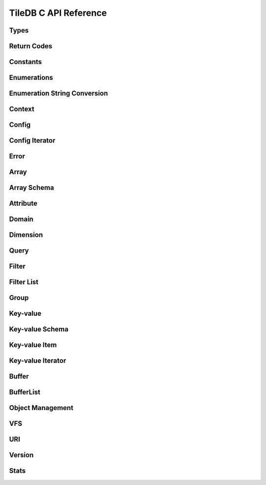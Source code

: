 TileDB C API Reference
======================

.. highlight:: c

Types
-----
.. doxygentypedef:: tiledb_array_t
    :project: TileDB-C
.. doxygentypedef:: tiledb_buffer_t
    :project: TileDB-C
.. doxygentypedef:: tiledb_buffer_list_t
    :project: TileDB-C
.. doxygentypedef:: tiledb_config_t
    :project: TileDB-C
.. doxygentypedef:: tiledb_config_iter_t
    :project: TileDB-C
.. doxygentypedef:: tiledb_ctx_t
    :project: TileDB-C
.. doxygentypedef:: tiledb_error_t
    :project: TileDB-C
.. doxygentypedef:: tiledb_attribute_t
    :project: TileDB-C
.. doxygentypedef:: tiledb_array_schema_t
    :project: TileDB-C
.. doxygentypedef:: tiledb_dimension_t
    :project: TileDB-C
.. doxygentypedef:: tiledb_domain_t
    :project: TileDB-C
.. doxygentypedef:: tiledb_query_t
    :project: TileDB-C
.. doxygentypedef:: tiledb_filter_t
    :project: TileDB-C
.. doxygentypedef:: tiledb_filter_list_t
    :project: TileDB-C
.. doxygentypedef:: tiledb_kv_t
    :project: TileDB-C
.. doxygentypedef:: tiledb_kv_schema_t
    :project: TileDB-C
.. doxygentypedef:: tiledb_kv_item_t
    :project: TileDB-C
.. doxygentypedef:: tiledb_kv_iter_t
    :project: TileDB-C
.. doxygentypedef:: tiledb_vfs_t
    :project: TileDB-C
.. doxygentypedef:: tiledb_vfs_fh_t
    :project: TileDB-C

Return Codes
------------
.. doxygendefine:: TILEDB_OK
    :project: TileDB-C
.. doxygendefine:: TILEDB_ERR
    :project: TileDB-C
.. doxygendefine:: TILEDB_OOM
    :project: TileDB-C

Constants
---------
.. doxygendefine:: TILEDB_COORDS
    :project: TileDB-C
.. doxygendefine:: TILEDB_VAR_NUM
    :project: TileDB-C
.. doxygendefine:: TILEDB_MAX_PATH
    :project: TileDB-C
.. doxygendefine:: TILEDB_OFFSET_SIZE
    :project: TileDB-C
.. doxygenfunction:: tiledb_coords
    :project: TileDB-C
.. doxygenfunction:: tiledb_var_num
    :project: TileDB-C
.. doxygenfunction:: tiledb_max_path
    :project: TileDB-C
.. doxygenfunction:: tiledb_datatype_size
    :project: TileDB-C
.. doxygenfunction:: tiledb_offset_size
    :project: TileDB-C

Enumerations
------------
.. doxygenenum:: tiledb_object_t
    :project: TileDB-C
.. doxygenenum:: tiledb_query_type_t
    :project: TileDB-C
.. doxygenenum:: tiledb_query_status_t
    :project: TileDB-C
.. doxygenenum:: tiledb_filesystem_t
    :project: TileDB-C
.. doxygenenum:: tiledb_datatype_t
    :project: TileDB-C
.. doxygenenum:: tiledb_array_type_t
    :project: TileDB-C
.. doxygenenum:: tiledb_layout_t
    :project: TileDB-C
.. doxygenenum:: tiledb_filter_type_t
    :project: TileDB-C
.. doxygenenum:: tiledb_filter_option_t
    :project: TileDB-C
.. doxygenenum:: tiledb_walk_order_t
    :project: TileDB-C
.. doxygenenum:: tiledb_vfs_mode_t
    :project: TileDB-C
.. doxygenenum:: tiledb_encryption_type_t
    :project: TileDB-C

Enumeration String Conversion
-----------------------------
.. doxygenfunction:: tiledb_query_type_to_str
    :project: TileDB-C
.. doxygenfunction:: tiledb_query_type_from_str
    :project: TileDB-C
.. doxygenfunction:: tiledb_object_type_to_str
    :project: TileDB-C
.. doxygenfunction:: tiledb_object_type_from_str
    :project: TileDB-C
.. doxygenfunction:: tiledb_filesystem_to_str
    :project: TileDB-C
.. doxygenfunction:: tiledb_filesystem_from_str
    :project: TileDB-C
.. doxygenfunction:: tiledb_datatype_to_str
    :project: TileDB-C
.. doxygenfunction:: tiledb_datatype_from_str
    :project: TileDB-C
.. doxygenfunction:: tiledb_array_type_to_str
    :project: TileDB-C
.. doxygenfunction:: tiledb_array_type_from_str
    :project: TileDB-C
.. doxygenfunction:: tiledb_layout_to_str
    :project: TileDB-C
.. doxygenfunction:: tiledb_layout_from_str
    :project: TileDB-C
.. doxygenfunction:: tiledb_filter_type_to_str
    :project: TileDB-C
.. doxygenfunction:: tiledb_filter_type_from_str
    :project: TileDB-C
.. doxygenfunction:: tiledb_filter_option_to_str
    :project: TileDB-C
.. doxygenfunction:: tiledb_filter_option_from_str
    :project: TileDB-C
.. doxygenfunction:: tiledb_encryption_type_to_str
    :project: TileDB-C
.. doxygenfunction:: tiledb_encryption_type_from_str
    :project: TileDB-C
.. doxygenfunction:: tiledb_query_status_to_str
    :project: TileDB-C
.. doxygenfunction:: tiledb_query_status_from_str
    :project: TileDB-C
.. doxygenfunction:: tiledb_walk_order_to_str
    :project: TileDB-C
.. doxygenfunction:: tiledb_walk_order_from_str
    :project: TileDB-C
.. doxygenfunction:: tiledb_vfs_mode_to_str
    :project: TileDB-C
.. doxygenfunction:: tiledb_vfs_mode_from_str
    :project: TileDB-C

Context
-------
.. doxygenfunction:: tiledb_ctx_alloc
    :project: TileDB-C
.. doxygenfunction:: tiledb_ctx_free
    :project: TileDB-C
.. doxygenfunction:: tiledb_ctx_get_config
    :project: TileDB-C
.. doxygenfunction:: tiledb_ctx_get_last_error
    :project: TileDB-C
.. doxygenfunction:: tiledb_ctx_is_supported_fs
    :project: TileDB-C
.. doxygenfunction:: tiledb_ctx_cancel_tasks
    :project: TileDB-C

Config
------
.. doxygenfunction:: tiledb_config_alloc
    :project: TileDB-C
.. doxygenfunction:: tiledb_config_free
    :project: TileDB-C
.. doxygenfunction:: tiledb_config_set
    :project: TileDB-C
.. doxygenfunction:: tiledb_config_get
    :project: TileDB-C
.. doxygenfunction:: tiledb_config_load_from_file
    :project: TileDB-C
.. doxygenfunction:: tiledb_config_unset
    :project: TileDB-C
.. doxygenfunction:: tiledb_config_save_to_file
    :project: TileDB-C

Config Iterator
---------------
.. doxygenfunction:: tiledb_config_iter_alloc
    :project: TileDB-C
.. doxygenfunction:: tiledb_config_iter_free
    :project: TileDB-C
.. doxygenfunction:: tiledb_config_iter_here
    :project: TileDB-C
.. doxygenfunction:: tiledb_config_iter_next
    :project: TileDB-C
.. doxygenfunction:: tiledb_config_iter_done
    :project: TileDB-C
.. doxygenfunction:: tiledb_config_iter_reset
    :project: TileDB-C

Error
-----
.. doxygenfunction:: tiledb_error_message
    :project: TileDB-C
.. doxygenfunction:: tiledb_error_free
    :project: TileDB-C


Array
-----
.. doxygenfunction:: tiledb_array_alloc
    :project: TileDB-C
.. doxygenfunction:: tiledb_array_open
    :project: TileDB-C
.. doxygenfunction:: tiledb_array_open_with_key
    :project: TileDB-C
.. doxygenfunction:: tiledb_array_open_at
    :project: TileDB-C
.. doxygenfunction:: tiledb_array_open_at_with_key
    :project: TileDB-C
.. doxygenfunction:: tiledb_array_reopen
    :project: TileDB-C
.. doxygenfunction:: tiledb_array_reopen_at
    :project: TileDB-C
.. doxygenfunction:: tiledb_array_get_timestamp
    :project: TileDB-C
.. doxygenfunction:: tiledb_array_close
    :project: TileDB-C
.. doxygenfunction:: tiledb_array_free
    :project: TileDB-C
.. doxygenfunction:: tiledb_array_create
    :project: TileDB-C
.. doxygenfunction:: tiledb_array_create_with_key
    :project: TileDB-C
.. doxygenfunction:: tiledb_array_consolidate
    :project: TileDB-C
.. doxygenfunction:: tiledb_array_consolidate_with_key
    :project: TileDB-C
.. doxygenfunction:: tiledb_array_get_schema
    :project: TileDB-C
.. doxygenfunction:: tiledb_array_get_query_type
    :project: TileDB-C
.. doxygenfunction:: tiledb_array_get_non_empty_domain
    :project: TileDB-C
.. doxygenfunction:: tiledb_array_max_buffer_size
    :project: TileDB-C
.. doxygenfunction:: tiledb_array_max_buffer_size_var
    :project: TileDB-C
.. doxygenfunction:: tiledb_array_get_uri
    :project: TileDB-C
.. doxygenfunction:: tiledb_array_encryption_type
    :project: TileDB-C

Array Schema
------------
.. doxygenfunction:: tiledb_array_schema_alloc
    :project: TileDB-C
.. doxygenfunction:: tiledb_array_schema_free
    :project: TileDB-C
.. doxygenfunction:: tiledb_array_schema_add_attribute
    :project: TileDB-C
.. doxygenfunction:: tiledb_array_schema_set_domain
    :project: TileDB-C
.. doxygenfunction:: tiledb_array_schema_set_capacity
    :project: TileDB-C
.. doxygenfunction:: tiledb_array_schema_set_cell_order
    :project: TileDB-C
.. doxygenfunction:: tiledb_array_schema_set_tile_order
    :project: TileDB-C
.. doxygenfunction:: tiledb_array_schema_set_coords_filter_list
    :project: TileDB-C
.. doxygenfunction:: tiledb_array_schema_set_offsets_filter_list
    :project: TileDB-C
.. doxygenfunction:: tiledb_array_schema_check
    :project: TileDB-C
.. doxygenfunction:: tiledb_array_schema_load
    :project: TileDB-C
.. doxygenfunction:: tiledb_array_schema_load_with_key
    :project: TileDB-C
.. doxygenfunction:: tiledb_array_schema_get_array_type
    :project: TileDB-C
.. doxygenfunction:: tiledb_array_schema_get_capacity
    :project: TileDB-C
.. doxygenfunction:: tiledb_array_schema_get_cell_order
    :project: TileDB-C
.. doxygenfunction:: tiledb_array_schema_get_coords_filter_list
    :project: TileDB-C
.. doxygenfunction:: tiledb_array_schema_get_offsets_filter_list
    :project: TileDB-C
.. doxygenfunction:: tiledb_array_schema_get_domain
    :project: TileDB-C
.. doxygenfunction:: tiledb_array_schema_get_tile_order
    :project: TileDB-C
.. doxygenfunction:: tiledb_array_schema_get_attribute_num
    :project: TileDB-C
.. doxygenfunction:: tiledb_array_schema_get_attribute_from_index
    :project: TileDB-C
.. doxygenfunction:: tiledb_array_schema_get_attribute_from_name
    :project: TileDB-C
.. doxygenfunction:: tiledb_array_schema_has_attribute
    :project: TileDB-C
.. doxygenfunction:: tiledb_array_schema_dump
    :project: TileDB-C

Attribute
---------
.. doxygenfunction:: tiledb_attribute_alloc
    :project: TileDB-C
.. doxygenfunction:: tiledb_attribute_free
    :project: TileDB-C
.. doxygenfunction:: tiledb_attribute_set_filter_list
    :project: TileDB-C
.. doxygenfunction:: tiledb_attribute_set_cell_val_num
    :project: TileDB-C
.. doxygenfunction:: tiledb_attribute_get_name
    :project: TileDB-C
.. doxygenfunction:: tiledb_attribute_get_type
    :project: TileDB-C
.. doxygenfunction:: tiledb_attribute_get_filter_list
    :project: TileDB-C
.. doxygenfunction:: tiledb_attribute_get_cell_val_num
    :project: TileDB-C
.. doxygenfunction:: tiledb_attribute_get_cell_size
    :project: TileDB-C
.. doxygenfunction:: tiledb_attribute_dump
    :project: TileDB-C

Domain
------
.. doxygenfunction:: tiledb_domain_alloc
    :project: TileDB-C
.. doxygenfunction:: tiledb_domain_free
    :project: TileDB-C
.. doxygenfunction:: tiledb_domain_get_type
    :project: TileDB-C
.. doxygenfunction:: tiledb_domain_get_ndim
    :project: TileDB-C
.. doxygenfunction:: tiledb_domain_add_dimension
    :project: TileDB-C
.. doxygenfunction:: tiledb_domain_get_dimension_from_index
    :project: TileDB-C
.. doxygenfunction:: tiledb_domain_get_dimension_from_name
    :project: TileDB-C
.. doxygenfunction:: tiledb_domain_has_dimension
    :project: TileDB-C
.. doxygenfunction:: tiledb_domain_dump
    :project: TileDB-C

Dimension
---------
.. doxygenfunction:: tiledb_dimension_alloc
    :project: TileDB-C
.. doxygenfunction:: tiledb_dimension_free
    :project: TileDB-C
.. doxygenfunction:: tiledb_dimension_get_name
    :project: TileDB-C
.. doxygenfunction:: tiledb_dimension_get_type
    :project: TileDB-C
.. doxygenfunction:: tiledb_dimension_get_domain
    :project: TileDB-C
.. doxygenfunction:: tiledb_dimension_get_tile_extent
    :project: TileDB-C
.. doxygenfunction:: tiledb_dimension_dump
    :project: TileDB-C

Query
-----
.. doxygenfunction:: tiledb_query_alloc
    :project: TileDB-C
.. doxygenfunction:: tiledb_query_set_subarray
    :project: TileDB-C
.. doxygenfunction:: tiledb_query_set_buffer
    :project: TileDB-C
.. doxygenfunction:: tiledb_query_set_buffer_var
    :project: TileDB-C
.. doxygenfunction:: tiledb_query_get_buffer
    :project: TileDB-C
.. doxygenfunction:: tiledb_query_get_buffer_var
    :project: TileDB-C
.. doxygenfunction:: tiledb_query_set_layout
    :project: TileDB-C
.. doxygenfunction:: tiledb_query_free
    :project: TileDB-C
.. doxygenfunction:: tiledb_query_finalize
    :project: TileDB-C
.. doxygenfunction:: tiledb_query_submit
    :project: TileDB-C
.. doxygenfunction:: tiledb_query_submit_async
    :project: TileDB-C
.. doxygenfunction:: tiledb_query_get_status
    :project: TileDB-C
.. doxygenfunction:: tiledb_query_get_type
    :project: TileDB-C
.. doxygenfunction:: tiledb_query_get_layout
    :project: TileDB-C
.. doxygenfunction:: tiledb_query_has_results
    :project: TileDB-C
.. doxygenfunction:: tiledb_query_add_range
    :project: TileDB-C
.. doxygenfunction:: tiledb_query_get_range
    :project: TileDB-C
.. doxygenfunction:: tiledb_query_get_range_num
    :project: TileDB-C
.. doxygenfunction:: tiledb_query_get_est_result_size
    :project: TileDB-C
.. doxygenfunction:: tiledb_query_get_est_result_size_var
    :project: TileDB-C

Filter
------
.. doxygenfunction:: tiledb_filter_alloc
    :project: TileDB-C
.. doxygenfunction:: tiledb_filter_free
    :project: TileDB-C
.. doxygenfunction:: tiledb_filter_get_type
    :project: TileDB-C
.. doxygenfunction:: tiledb_filter_set_option
    :project: TileDB-C
.. doxygenfunction:: tiledb_filter_get_option
    :project: TileDB-C

Filter List
-----------
.. doxygenfunction:: tiledb_filter_list_alloc
    :project: TileDB-C
.. doxygenfunction:: tiledb_filter_list_free
    :project: TileDB-C
.. doxygenfunction:: tiledb_filter_list_add_filter
    :project: TileDB-C
.. doxygenfunction:: tiledb_filter_list_set_max_chunk_size
    :project: TileDB-C
.. doxygenfunction:: tiledb_filter_list_get_nfilters
    :project: TileDB-C
.. doxygenfunction:: tiledb_filter_list_get_filter_from_index
    :project: TileDB-C
.. doxygenfunction:: tiledb_filter_list_get_max_chunk_size
    :project: TileDB-C

Group
-----
.. doxygenfunction:: tiledb_group_create
    :project: TileDB-C

Key-value
---------
.. doxygenfunction:: tiledb_kv_alloc
    :project: TileDB-C
.. doxygenfunction:: tiledb_kv_create
    :project: TileDB-C
.. doxygenfunction:: tiledb_kv_create_with_key
    :project: TileDB-C
.. doxygenfunction:: tiledb_kv_consolidate
    :project: TileDB-C
.. doxygenfunction:: tiledb_kv_consolidate_with_key
    :project: TileDB-C
.. doxygenfunction:: tiledb_kv_open
    :project: TileDB-C
.. doxygenfunction:: tiledb_kv_open_with_key
    :project: TileDB-C
.. doxygenfunction:: tiledb_kv_open_at
    :project: TileDB-C
.. doxygenfunction:: tiledb_kv_open_at_with_key
    :project: TileDB-C
.. doxygenfunction:: tiledb_kv_is_open
    :project: TileDB-C
.. doxygenfunction:: tiledb_kv_reopen
    :project: TileDB-C
.. doxygenfunction:: tiledb_kv_reopen_at
    :project: TileDB-C
.. doxygenfunction:: tiledb_kv_get_timestamp
    :project: TileDB-C
.. doxygenfunction:: tiledb_kv_close
    :project: TileDB-C
.. doxygenfunction:: tiledb_kv_free
    :project: TileDB-C
.. doxygenfunction:: tiledb_kv_add_item
    :project: TileDB-C
.. doxygenfunction:: tiledb_kv_flush
    :project: TileDB-C
.. doxygenfunction:: tiledb_kv_get_item
    :project: TileDB-C
.. doxygenfunction:: tiledb_kv_get_schema
    :project: TileDB-C
.. doxygenfunction:: tiledb_kv_has_key
    :project: TileDB-C
.. doxygenfunction:: tiledb_kv_is_dirty
    :project: TileDB-C
.. doxygenfunction:: tiledb_kv_encryption_type
    :project: TileDB-C

Key-value Schema
----------------
.. doxygenfunction:: tiledb_kv_schema_alloc
    :project: TileDB-C
.. doxygenfunction:: tiledb_kv_schema_free
    :project: TileDB-C
.. doxygenfunction:: tiledb_kv_schema_add_attribute
    :project: TileDB-C
.. doxygenfunction:: tiledb_kv_schema_check
    :project: TileDB-C
.. doxygenfunction:: tiledb_kv_schema_load
    :project: TileDB-C
.. doxygenfunction:: tiledb_kv_schema_load_with_key
    :project: TileDB-C
.. doxygenfunction:: tiledb_kv_schema_get_attribute_num
    :project: TileDB-C
.. doxygenfunction:: tiledb_kv_schema_get_attribute_from_index
    :project: TileDB-C
.. doxygenfunction:: tiledb_kv_schema_get_attribute_from_name
    :project: TileDB-C
.. doxygenfunction:: tiledb_kv_schema_has_attribute
    :project: TileDB-C
.. doxygenfunction:: tiledb_kv_schema_dump
    :project: TileDB-C
.. doxygenfunction:: tiledb_kv_schema_set_capacity
    :project: TileDB-C
.. doxygenfunction:: tiledb_kv_schema_get_capacity
    :project: TileDB-C

Key-value Item
--------------
.. doxygenfunction:: tiledb_kv_item_alloc
    :project: TileDB-C
.. doxygenfunction:: tiledb_kv_item_free
    :project: TileDB-C
.. doxygenfunction:: tiledb_kv_item_set_key
    :project: TileDB-C
.. doxygenfunction:: tiledb_kv_item_set_value
    :project: TileDB-C
.. doxygenfunction:: tiledb_kv_item_get_key
    :project: TileDB-C
.. doxygenfunction:: tiledb_kv_item_get_value
    :project: TileDB-C

Key-value Iterator
------------------
.. doxygenfunction:: tiledb_kv_iter_alloc
    :project: TileDB-C
.. doxygenfunction:: tiledb_kv_iter_free
    :project: TileDB-C
.. doxygenfunction:: tiledb_kv_iter_here
    :project: TileDB-C
.. doxygenfunction:: tiledb_kv_iter_next
    :project: TileDB-C
.. doxygenfunction:: tiledb_kv_iter_done
    :project: TileDB-C
.. doxygenfunction:: tiledb_kv_iter_reset
    :project: TileDB-C

Buffer
------
.. doxygenfunction:: tiledb_buffer_alloc
    :project: TileDB-C
.. doxygenfunction:: tiledb_buffer_free
    :project: TileDB-C
.. doxygenfunction:: tiledb_buffer_get_type
    :project: TileDB-C
.. doxygenfunction:: tiledb_buffer_set_type
    :project: TileDB-C
.. doxygenfunction:: tiledb_buffer_get_data
    :project: TileDB-C
.. doxygenfunction:: tiledb_buffer_set_data
    :project: TileDB-C

BufferList
----------
.. doxygenfunction:: tiledb_buffer_list_alloc
    :project: TileDB-C
.. doxygenfunction:: tiledb_buffer_list_free
    :project: TileDB-C
.. doxygenfunction:: tiledb_buffer_list_get_num_buffers
    :project: TileDB-C
.. doxygenfunction:: tiledb_buffer_list_get_total_size
    :project: TileDB-C
.. doxygenfunction:: tiledb_buffer_list_get_buffer
    :project: TileDB-C
.. doxygenfunction:: tiledb_buffer_list_flatten
    :project: TileDB-C

Object Management
-----------------
.. doxygenfunction:: tiledb_object_type
    :project: TileDB-C
.. doxygenfunction:: tiledb_object_remove
    :project: TileDB-C
.. doxygenfunction:: tiledb_object_move
    :project: TileDB-C
.. doxygenfunction:: tiledb_object_walk
    :project: TileDB-C
.. doxygenfunction:: tiledb_object_ls
    :project: TileDB-C

VFS
---
.. doxygenfunction:: tiledb_vfs_alloc
    :project: TileDB-C
.. doxygenfunction:: tiledb_vfs_free
    :project: TileDB-C
.. doxygenfunction:: tiledb_vfs_get_config
    :project: TileDB-C
.. doxygenfunction:: tiledb_vfs_create_bucket
    :project: TileDB-C
.. doxygenfunction:: tiledb_vfs_remove_bucket
    :project: TileDB-C
.. doxygenfunction:: tiledb_vfs_empty_bucket
    :project: TileDB-C
.. doxygenfunction:: tiledb_vfs_is_empty_bucket
    :project: TileDB-C
.. doxygenfunction:: tiledb_vfs_is_bucket
    :project: TileDB-C
.. doxygenfunction:: tiledb_vfs_create_dir
    :project: TileDB-C
.. doxygenfunction:: tiledb_vfs_is_dir
    :project: TileDB-C
.. doxygenfunction:: tiledb_vfs_remove_dir
    :project: TileDB-C
.. doxygenfunction:: tiledb_vfs_is_file
    :project: TileDB-C
.. doxygenfunction:: tiledb_vfs_remove_file
    :project: TileDB-C
.. doxygenfunction:: tiledb_vfs_dir_size
    :project: TileDB-C
.. doxygenfunction:: tiledb_vfs_ls
    :project: TileDB-C
.. doxygenfunction:: tiledb_vfs_file_size
    :project: TileDB-C
.. doxygenfunction:: tiledb_vfs_move_dir
    :project: TileDB-C
.. doxygenfunction:: tiledb_vfs_move_file
    :project: TileDB-C
.. doxygenfunction:: tiledb_vfs_open
    :project: TileDB-C
.. doxygenfunction:: tiledb_vfs_close
    :project: TileDB-C
.. doxygenfunction:: tiledb_vfs_read
    :project: TileDB-C
.. doxygenfunction:: tiledb_vfs_write
    :project: TileDB-C
.. doxygenfunction:: tiledb_vfs_sync
    :project: TileDB-C
.. doxygenfunction:: tiledb_vfs_fh_free
    :project: TileDB-C
.. doxygenfunction:: tiledb_vfs_fh_is_closed
    :project: TileDB-C
.. doxygenfunction:: tiledb_vfs_touch
    :project: TileDB-C

URI
---
.. doxygenfunction:: tiledb_uri_to_path
    :project: TileDB-C

Version
-------
.. doxygenfunction:: tiledb_version
    :project: TileDB-C

Stats
-----
.. doxygenfunction:: tiledb_stats_enable
    :project: TileDB-C
.. doxygenfunction:: tiledb_stats_disable
    :project: TileDB-C
.. doxygenfunction:: tiledb_stats_reset
    :project: TileDB-C
.. doxygenfunction:: tiledb_stats_dump
    :project: TileDB-C
.. doxygenfunction:: tiledb_stats_dump_str
    :project: TileDB-C
.. doxygenfunction:: tiledb_stats_free_str
    :project: TileDB-C
